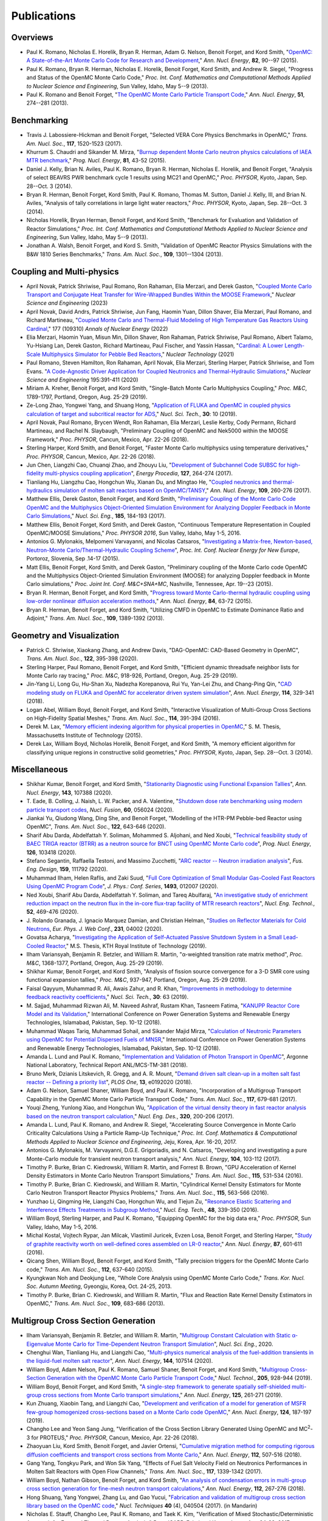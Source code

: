 .. _publications:

============
Publications
============

---------
Overviews
---------

- Paul K. Romano, Nicholas E. Horelik, Bryan R. Herman, Adam G. Nelson, Benoit
  Forget, and Kord Smith, "`OpenMC: A State-of-the-Art Monte Carlo Code for
  Research and Development <https://doi.org/10.1016/j.anucene.2014.07.048>`_,"
  *Ann. Nucl. Energy*, **82**, 90--97 (2015).

- Paul K. Romano, Bryan R. Herman, Nicholas E. Horelik, Benoit Forget, Kord
  Smith, and Andrew R. Siegel, "Progress and Status of the OpenMC Monte Carlo
  Code," *Proc. Int. Conf. Mathematics and Computational Methods Applied to
  Nuclear Science and Engineering*, Sun Valley, Idaho, May 5--9 (2013).

- Paul K. Romano and Benoit Forget, "`The OpenMC Monte Carlo Particle Transport
  Code <https://doi.org/10.1016/j.anucene.2012.06.040>`_,"
  *Ann. Nucl. Energy*, **51**, 274--281 (2013).

------------
Benchmarking
------------

- Travis J. Labossiere-Hickman and Benoit Forget, "Selected VERA Core Physics
  Benchmarks in OpenMC," *Trans. Am. Nucl. Soc.*, **117**, 1520-1523 (2017).

- Khurrum S. Chaudri and Sikander M. Mirza, "`Burnup dependent Monte Carlo
  neutron physics calculations of IAEA MTR benchmark
  <https://doi.org/10.1016/j.pnucene.2014.12.018>`_," *Prog. Nucl. Energy*,
  **81**, 43-52 (2015).

- Daniel J. Kelly, Brian N. Aviles, Paul K. Romano, Bryan R. Herman,
  Nicholas E. Horelik, and Benoit Forget, "Analysis of select BEAVRS PWR
  benchmark cycle 1 results using MC21 and OpenMC," *Proc. PHYSOR*, Kyoto,
  Japan, Sep. 28--Oct. 3 (2014).

- Bryan R. Herman, Benoit Forget, Kord Smith, Paul K. Romano, Thomas M. Sutton,
  Daniel J. Kelly, III, and Brian N. Aviles, "Analysis of tally correlations in
  large light water reactors," *Proc. PHYSOR*, Kyoto, Japan, Sep. 28--Oct. 3
  (2014).

- Nicholas Horelik, Bryan Herman, Benoit Forget, and Kord Smith, "Benchmark for
  Evaluation and Validation of Reactor Simulations,"
  *Proc. Int. Conf. Mathematics and Computational Methods Applied to Nuclear
  Science and Engineering*, Sun Valley, Idaho, May 5--9 (2013).

- Jonathan A. Walsh, Benoit Forget, and Kord S. Smith, "Validation of OpenMC
  Reactor Physics Simulations with the B&W 1810 Series Benchmarks,"
  *Trans. Am. Nucl. Soc.*, **109**, 1301--1304 (2013).

--------------------------
Coupling and Multi-physics
--------------------------

- April Novak, Patrick Shriwise, Paul Romano, Ron Rahaman, Elia Merzari, and Derek Gaston,
  "`Coupled Monte Carlo Transport and Conjugate Heat Transfer for Wire-Wrapped Bundles Within the MOOSE Framework
  <https://www.tandfonline.com/doi/epdf/10.1080/00295639.2022.2158715?needAccess=true&role=button>`_,"
  *Nuclear Science and Engineering* (2023)

- April Novak, David Andrs, Patrick Shriwise, Jun Fang, Haomin Yuan, Dillon Shaver,
  Elia Merzari, Paul Romano, and Richard Martineau,
  "`Coupled Monte Carlo and Thermal-Fluid Modeling of High Temperature Gas Reactors Using Cardinal
  <https://www.sciencedirect.com/science/article/pii/S0306454922003450>`_,"
  177 (109310) *Annals of Nuclear Energy* (2022)

- Elia Merzari, Haomin Yuan, Misun Min, Dillon Shaver, Ron Rahaman, Patrick Shriwise,
  Paul Romano, Albert Talamo, Yu-Hsiang Lan, Derek Gaston,
  Richard Martineau, Paul Fischer, and Yassin Hassan,
  "`Cardinal: A Lower Length-Scale Multiphysics Simulator for Pebble Bed Reactors
  <https://www.tandfonline.com/doi/full/10.1080/00295450.2020.1824471>`_,"
  *Nuclear Technology* (2021)

- Paul Romano, Steven Hamilton, Ron Rahaman, April Novak, Elia Merzari, Sterling Harper,
  Patrick Shriwise, and Tom Evans. "`A Code-Agnostic Driver Application for Coupled Neutronics
  and Thermal-Hydraulic Simulations <https://doi.org/10.1080/00295639.2020.1830620>`_,"
  *Nuclear Science and Engineering* 195:391-411 (2020)

- Miriam A. Kreher, Benoit Forget, and Kord Smith, "Single-Batch Monte Carlo
  Multiphysics Coupling," *Proc. M&C*, 1789-1797, Portland, Oregon, Aug. 25-29
  (2019).

- Ze-Long Zhao, Yongwei Yang, and Shuang Hong, "`Application of FLUKA and OpenMC
  in coupled physics calculation of target and subcritical reactor for ADS
  <https://doi.org/10.1007/s41365-018-0539-1>`_," *Nucl. Sci. Tech.*, **30**: 10
  (2019).

- April Novak, Paul Romano, Brycen Wendt, Ron Rahaman, Elia Merzari, Leslie
  Kerby, Cody Permann, Richard Martineau, and Rachel N. Slaybaugh, "Preliminary
  Coupling of OpenMC and Nek5000 within the MOOSE Framework," *Proc. PHYSOR*,
  Cancun, Mexico, Apr. 22-26 (2018).

- Sterling Harper, Kord Smith, and Benoit Forget, "Faster Monte Carlo
  multiphysics using temperature derivatives," *Proc. PHYSOR*, Cancun, Mexico,
  Apr. 22-26 (2018).

- Jun Chen, Liangzhi Cao, Chuanqi Zhao, and Zhouyu Liu, "`Development of
  Subchannel Code SUBSC for high-fidelity multi-physics coupling application
  <https://doi.org/10.1016/j.egypro.2017.08.121>`_", *Energy Procedia*, **127**,
  264-274 (2017).

- Tianliang Hu, Liangzhu Cao, Hongchun Wu, Xianan Du, and Mingtao He, "`Coupled
  neutronics and thermal-hydraulics simulation of molten salt reactors based on
  OpenMC/TANSY <https://doi.org/10.1016/j.anucene.2017.05.002>`_,"
  *Ann. Nucl. Energy*, **109**, 260-276 (2017).

- Matthew Ellis, Derek Gaston, Benoit Forget, and Kord Smith, "`Preliminary
  Coupling of the Monte Carlo Code OpenMC and the Multiphysics Object-Oriented
  Simulation Environment for Analyzing Doppler Feedback in Monte Carlo
  Simulations <https://doi.org/10.13182/NSE16-26>`_," *Nucl. Sci. Eng.*,
  **185**, 184-193 (2017).

- Matthew Ellis, Benoit Forget, Kord Smith, and Derek Gaston, "Continuous
  Temperature Representation in Coupled OpenMC/MOOSE Simulations," *Proc. PHYSOR
  2016*, Sun Valley, Idaho, May 1-5, 2016.

- Antonios G. Mylonakis, Melpomeni Varvayanni, and Nicolas Catsaros,
  "`Investigating a Matrix-free, Newton-based, Neutron-Monte
  Carlo/Thermal-Hydraulic Coupling Scheme
  <https://www.researchgate.net/publication/282001032>`_",
  *Proc. Int. Conf. Nuclear Energy for New Europe*, Portoroz, Slovenia, Sep
  .14-17 (2015).

- Matt Ellis, Benoit Forget, Kord Smith, and Derek Gaston, "Preliminary coupling
  of the Monte Carlo code OpenMC and the Multiphysics Object-Oriented Simulation
  Environment (MOOSE) for analyzing Doppler feedback in Monte Carlo
  simulations," *Proc. Joint Int. Conf. M&C+SNA+MC*, Nashville, Tennessee,
  Apr. 19--23 (2015).

- Bryan R. Herman, Benoit Forget, and Kord Smith, "`Progress toward Monte
  Carlo-thermal hydraulic coupling using low-order nonlinear diffusion
  acceleration methods <https://doi.org/10.1016/j.anucene.2014.10.029>`_,"
  *Ann. Nucl. Energy*, **84**, 63-72 (2015).

- Bryan R. Herman, Benoit Forget, and Kord Smith, "Utilizing CMFD in OpenMC to
  Estimate Dominance Ratio and Adjoint," *Trans. Am. Nucl. Soc.*, **109**,
  1389-1392 (2013).

--------------------------
Geometry and Visualization
--------------------------

- Patrick C. Shriwise, Xiaokang Zhang, and Andrew Davis, "DAG-OpenMC: CAD-Based
  Geometry in OpenMC", *Trans. Am. Nucl. Soc.*, **122**, 395-398 (2020).

- Sterling Harper, Paul Romano, Benoit Forget, and Kord Smith, "Efficient
  dynamic threadsafe neighbor lists for Monte Carlo ray tracing," *Proc. M&C*,
  918-926, Portland, Oregon, Aug. 25-29 (2019).

- Jin-Yang Li, Long Gu, Hu-Shan Xu, Nadezha Korepanova, Rui Yu, Yan-Lei Zhu, and
  Chang-Ping Qin, "`CAD modeling study on FLUKA and OpenMC for accelerator
  driven system simulation <https://doi.org/10.1016/j.anucene.2017.12.050>`_",
  *Ann. Nucl. Energy*, **114**, 329-341 (2018).

- Logan Abel, William Boyd, Benoit Forget, and Kord Smith, "Interactive
  Visualization of Multi-Group Cross Sections on High-Fidelity Spatial Meshes,"
  *Trans. Am. Nucl. Soc.*, **114**, 391-394 (2016).

- Derek M. Lax, "`Memory efficient indexing algorithm for physical properties in
  OpenMC <http://hdl.handle.net/1721.1/97862>`_," S. M. Thesis, Massachusetts
  Institute of Technology (2015).

- Derek Lax, William Boyd, Nicholas Horelik, Benoit Forget, and Kord Smith, "A
  memory efficient algorithm for classifying unique regions in constructive
  solid geometries," *Proc. PHYSOR*, Kyoto, Japan, Sep. 28--Oct. 3 (2014).

-------------
Miscellaneous
-------------

- Shikhar Kumar, Benoit Forget, and Kord Smith, "`Stationarity Diagnostic using
  Functional Expansion Tallies
  <https://doi.org/10.1016/j.anucene.2020.107388>`_", *Ann. Nucl. Energy*,
  **143**, 107388 (2020).

- T. Eade, B. Colling, J. Naish, L. W. Packer, and A. Valentine, "`Shutdown dose
  rate benchmarking using modern particle transport codes
  <https://doi.org/10.1088/1741-4326/ab8181>`_, *Nucl. Fusion*, **60**, 056024
  (2020).

- Jiankai Yu, Qiudong Wang, Ding She, and Benoit Forget, "Modelling of the
  HTR-PM Pebble-bed Reactor using OpenMC", *Trans. Am. Nucl. Soc.*, **122**,
  643-646 (2020).

- Sharif Abu Darda, Abdelfattah Y. Soliman, Mohammed S. Aljohani, and Ned Xoubi,
  "`Technical feasibility study of BAEC TRIGA reactor (BTRR) as a neutron source
  for BNCT using OpenMC Monte Carlo code
  <https://doi.org/10.1016/j.pnucene.2020.103418>`_", *Prog. Nucl. Energy*,
  **126**, 103418 (2020).

- Stefano Segantin, Raffaella Testoni, and Massimo Zucchetti, "`ARC reactor --
  Neutron irradiation analysis <https://doi.org/10.1016/j.fusengdes.2020.111792>`_",
  *Fus. Eng. Design*, **159**, 111792 (2020).

- Muhammad Ilham, Helen Raflis, and Zaki Suud, "`Full Core Optimization of Small
  Modular Gas-Cooled Fast Reactors Using OpenMC Program Code
  <https://doi.org/10.1088/1742-6596/1493/1/012007>`_", *J. Phys.: Conf. Series*,
  **1493**, 012007 (2020).

- Ned Xoubi, Sharif Abu Darda, Abdelfattah Y. Soliman, and Tareq Abulfaraj,
  "`An investigative study of enrichment reduction impact on the neutron flux in
  the in-core flux-trap facility of MTR research reactors
  <https://doi.org/10.1016/j.net.2019.08.008>`_", *Nucl. Eng. Technol.*, **52**,
  469-476 (2020).

- J. Rolando Granada, J. Ignacio Marquez Damian, and Christian Helman, "`Studies
  on Reflector Materials for Cold Neutrons
  <https://doi.org/10.1051/epjconf/202023104002>`_, *Eur. Phys. J. Web Conf.*,
  **231**, 04002 (2020).

- Govatsa Acharya, "`Investigating the Application of Self-Actuated Passive
  Shutdown System in a Small Lead-Cooled Reactor
  <https://doi.org/10.13140/RG.2.2.26088.01281>`_," M.S. Thesis, KTH Royal
  Institute of Technology (2019).

- Ilham Variansyah, Benjamin R. Betzler, and William R. Martin,
  "α-weighted transition rate matrix method", *Proc. M&C*, 1368-1377, Portland,
  Oregon, Aug. 25-29 (2019).

- Shikhar Kumar, Benoit Forget, and Kord Smith, "Analysis of fission source
  convergence for a 3-D SMR core using functional expansion tallies," *Proc.
  M&C*, 937-947, Portland, Oregon, Aug. 25-29 (2019).

- Faisal Qayyum, Muhammad R. Ali, Awais Zahur, and R. Khan, "`Improvements in
  methodology to determine feedback reactivity coefficients
  <https://doi.org/10.1007/s41365-019-0588-0>`_," *Nucl. Sci. Tech.*, **30**: 63
  (2019).

- M. Sajjad, Muhammad Rizwan Ali, M. Naveed Ashraf, Rustam Khan, Tasneem Fatima,
  "`KANUPP Reactor Core Model and its Validation
  <https://doi.org/10.1109/PGSRET.2018.8685948>`_," International Conference on
  Power Generation Systems and Renewable Energy Technologies, Islamabad,
  Pakistan, Sep. 10-12 (2018).

- Muhammad Waqas Tariq, Muhammad Sohail, and Sikander Majid Mirza, "`Calculation
  of Neutronic Parameters using OpenMC for Potential Dispersed Fuels of MNSR
  <https://doi.org/10.1109/PGSRET.2018.8685927>`_," International Conference on
  Power Generation Systems and Renewable Energy Technologies, Islamabad,
  Pakistan, Sep. 10-12 (2018).

- Amanda L. Lund and Paul K. Romano, "`Implementation and Validation of Photon
  Transport in OpenMC <https://doi.org/10.2172/1490825>`_", Argonne National
  Laboratory, Technical Report ANL/MCS-TM-381 (2018).

- Bruno Merk, Dzianis Litskevich, R. Gregg, and A. R. Mount, "`Demand driven
  salt clean-up in a molten salt fast reactor -- Defining a priority list
  <https://doi.org/10.1371/journal.pone.0192020>`_", *PLOS One*, **13**,
  e0192020 (2018).

- Adam G. Nelson, Samuel Shaner, William Boyd, and Paul K. Romano,
  "Incorporation of a Multigroup Transport Capability in the OpenMC Monte Carlo
  Particle Transport Code," *Trans. Am. Nucl. Soc.*, **117**, 679-681 (2017).

- Youqi Zheng, Yunlong Xiao, and Hongchun Wu, "`Application of the virtual
  density theory in fast reactor analysis based on the neutron transport
  calculation <https://doi.org/10.1016/j.nucengdes.2017.05.020>`_,"
  *Nucl. Eng. Des.*, **320**, 200-206 (2017).

- Amanda L. Lund, Paul K. Romano, and Andrew R. Siegel, "Accelerating Source
  Convergence in Monte Carlo Criticality Calculations Using a Particle Ramp-Up
  Technique," *Proc. Int. Conf. Mathematics & Computational Methods Applied to
  Nuclear Science and Engineering*, Jeju, Korea, Apr. 16-20, 2017.

- Antonios G. Mylonakis, M. Varvayanni, D.G.E. Grigoriadis, and N. Catsaros,
  "Developing and investigating a pure Monte-Carlo module for transient neutron
  transport analysis," *Ann. Nucl. Energy*, **104**, 103-112 (2017).

- Timothy P. Burke, Brian C. Kiedrowski, William R. Martin, and
  Forrest B. Brown, "GPU Acceleration of Kernel Density Estimators in Monte
  Carlo Neutron Transport Simulations," *Trans. Am. Nucl. Soc.*, **115**,
  531-534 (2016).

- Timothy P. Burke, Brian C. Kiedrowski, and William R. Martin, "Cylindrical
  Kernel Density Estimators for Monte Carlo Neutron Transport Reactor Physics
  Problems," *Trans. Am. Nucl. Soc.*, **115**, 563-566 (2016).

- Yunzhao Li, Qingming He, Liangzhi Cao, Hongchun Wu, and Tiejun Zu, "`Resonance
  Elastic Scattering and Interference Effects Treatments in Subgroup Method
  <https://doi.org/10.1016/j.net.2015.12.015>`_," *Nucl. Eng. Tech.*, **48**,
  339-350 (2016).

- William Boyd, Sterling Harper, and Paul K. Romano, "Equipping OpenMC for the
  big data era," *Proc. PHYSOR*, Sun Valley, Idaho, May 1-5, 2016.

- Michal Kostal, Vojtech Rypar, Jan Milcak, Vlastimil Juricek, Evzen Losa,
  Benoit Forget, and Sterling Harper, "`Study of graphite reactivity worth on
  well-defined cores assembled on LR-0 reactor
  <https://doi.org/10.1016/j.anucene.2015.10.010>`_," *Ann. Nucl. Energy*,
  **87**, 601-611 (2016).

- Qicang Shen, William Boyd, Benoit Forget, and Kord Smith, "Tally precision
  triggers for the OpenMC Monte Carlo code," *Trans. Am. Nucl. Soc.*, **112**,
  637-640 (2015).

- Kyungkwan Noh and Deokjung Lee, "Whole Core Analysis using OpenMC Monte Carlo
  Code," *Trans. Kor. Nucl. Soc. Autumn Meeting*, Gyeongju, Korea,
  Oct. 24-25, 2013.

- Timothy P. Burke, Brian C. Kiedrowski, and William R. Martin, "Flux and
  Reaction Rate Kernel Density Estimators in OpenMC," *Trans. Am. Nucl. Soc.*,
  **109**, 683-686 (2013).

-----------------------------------
Multigroup Cross Section Generation
-----------------------------------

- Ilham Variansyah, Benjamin R. Betzler, and William R. Martin, "`Multigroup
  Constant Calculation with Static α-Eigenvalue Monte Carlo for
  Time-Dependent Neutron Transport Simulation
  <https://doi.org/10.1080/00295639.2020.1743578>`_", *Nucl. Sci. Eng.*, 2020.

- Chenghui Wan, Tianliang Hu, and Liangzhi Cao, "`Multi-physics numerical
  analysis of the fuel-addition transients in the liquid-fuel molten salt reactor
  <https://doi.org/10.1016/j.anucene.2020.107514>`_", *Ann. Nucl. Energy*,
  **144**, 107514 (2020).

- William Boyd, Adam Nelson, Paul K. Romano, Samuel Shaner, Benoit Forget, and
  Kord Smith, "`Multigroup Cross-Section Generation with the OpenMC Monte Carlo
  Particle Transport Code <https://doi.org/10.1080/00295450.2019.1571828>`_,"
  *Nucl. Technol.*, **205**, 928-944 (2019).

- William Boyd, Benoit Forget, and Kord Smith, "`A single-step framework to
  generate spatially self-shielded multi-group cross sections from Monte Carlo
  transport simulations <https://doi.org/10.1016/j.anucene.2018.11.017>`_,"
  *Ann. Nucl. Energy*, **125**, 261-271 (2019).

- Kun Zhuang, Xiaobin Tang, and Liangzhi Cao, "`Development and verification of
  a model for generation of MSFR few-group homogenized cross-sections based on a
  Monte Carlo code OpenMC <https://doi.org/10.1016/j.anucene.2018.09.037>`_,"
  *Ann. Nucl. Energy*, **124**, 187-197 (2019).

- Changho Lee and Yeon Sang Jung, "Verification of the Cross Section Library
  Generated Using OpenMC and MC\ :sup:`2`-3 for PROTEUS," *Proc. PHYSOR*, Cancun,
  Mexico, Apr. 22-26 (2018).

- Zhaoyuan Liu, Kord Smith, Benoit Forget, and Javier Ortensi, "`Cumulative
  migration method for computing rigorous diffusion coefficients and transport
  cross sections from Monte Carlo
  <https://doi.org/10.1016/j.anucene.2017.10.039>`_," *Ann. Nucl. Energy*,
  **112**, 507-516 (2018).

- Gang Yang, Tongkyu Park, and Won Sik Yang, "Effects of Fuel Salt Velocity
  Field on Neutronics Performances in Molten Salt Reactors with Open Flow
  Channels," *Trans. Am. Nucl. Soc.*, **117**, 1339-1342 (2017).

- William Boyd, Nathan Gibson, Benoit Forget, and Kord Smith, "`An analysis of
  condensation errors in multi-group cross section generation for fine-mesh
  neutron transport calculations
  <https://doi.org/10.1016/j.anucene.2017.09.052>`_," *Ann. Nucl. Energy*,
  **112**, 267-276 (2018).

- Hong Shuang, Yang Yongwei, Zhang Lu, and Gao Yucui, "`Fabrication and
  validation of multigroup cross section library based on the OpenMC code
  <https://doi.org/10.11889/j.0253-3219.2017.hjs.40.040502>`_,"
  *Nucl. Techniques* **40** (4), 040504 (2017). (in Mandarin)

- Nicholas E. Stauff, Changho Lee, Paul K. Romano, and Taek K. Kim,
  "Verification of Mixed Stochastic/Deterministic Approach for Fast and Thermal
  Reactor Analysis," *Proc. ICAPP*, Fukui and Kyoto, Japan, Apr. 24-28, 2017.

- Zhauyuan Liu, Kord Smith, and Benoit Forget, "Progress of Cumulative Migration
  Method for Computing Diffusion Coefficients with OpenMC,"
  *Proc. Int. Conf. Mathematics & Computational Methods Applied to Nuclear
  Science and Engineering*, Jeju, Korea, Apr. 16-20, 2017.

- Geoffrey Gunow, Samuel Shaner, William Boyd, Benoit Forget, and Kord Smith,
  "Accuracy and Performance of 3D MOC for Full-Core PWR Problems,"
  *Proc. Int. Conf. Mathematics & Computational Methods Applied to Nuclear
  Science and Engineering*, Jeju, Korea, Apr. 16-20, 2017.

- Tianliang Hu, Liangzhi Cao, Hongchun Wu, and Kun Zhuang, "A coupled neutronics
  and thermal-hydraulic modeling approach to the steady-state and dynamic
  behavior of MSRs," *Proc. Int. Conf. Mathematics & Computational Methods
  Applied to Nuclear Science and Engineering*, Jeju, Korea, Apr. 16-20, 2017.

- William R. D. Boyd, "Reactor Agnostic Multi-Group Cross Section Generation for
  Fine-Mesh Deterministic Neutron Transport Simulations," Ph.D. Thesis,
  Massachusetts Institute of Technology (2017).

- Zhaoyuan Liu, Kord Smith, and Benoit Forget, "A Cumulative Migration Method
  for Computing Rigorous Transport Cross Sections and Diffusion Coefficients for
  LWR Lattices with Monte Carlo," *Proc. PHYSOR*, Sun Valley, Idaho, May
  1-5, 2016.

- Adam G. Nelson and William R. Martin, "Improved Monte Carlo tallying of
  multi-group scattering moments using the NDPP code," *Trans. Am. Nucl. Soc.*,
  **113**, 645-648 (2015)

- Adam G. Nelson and William R. Martin, "Improved Monte Carlo tallying of
  multi-group scattering moment matrices," *Trans. Am. Nucl. Soc.*, **110**,
  217-220 (2014).

- Adam G. Nelson and William R. Martin, "Improved Convergence of Monte Carlo
  Generated Multi-Group Scattering Moments," *Proc. Int. Conf. Mathematics and
  Computational Methods Applied to Nuclear Science and Engineering*, Sun Valley,
  Idaho, May 5--9 (2013).


------------------
Doppler Broadening
------------------

- Jonathan A. Walsh, Benoit Forget, Kord S. Smith, and Forrest B. Brown,
  "`On-the-fly Doppler broadening of unresolved resonance region cross sections
  <https://doi.org/10.1016/j.pnucene.2017.05.032>`_," *Prog. Nucl. Energy*,
  **101**, 444-460 (2017).

- Colin Josey, Pablo Ducru, Benoit Forget, and Kord Smith, "`Windowed multipole
  for cross section Doppler broadening
  <https://doi.org/10.1016/j.jcp.2015.08.013>`_," *J. Comput. Phys.*, **307**,
  715-727 (2016).

- Jonathan A. Walsh, Benoit Forget, Kord S. Smith, and Forrest B. Brown,
  "On-the-fly Doppler Broadening of Unresolved Resonance Region Cross Sections
  via Probability Band Interpolation," *Proc. PHYSOR*, Sun Valley, Idaho, May
  1-5, 2016.

- Jonathan A. Walsh, Benoit Forget, Kord S. Smith, Brian C. Kiedrowski, and
  Forrest B. Brown, "`Direct, on-the-fly calculation of unresolved resonance
  region cross sections in Monte Carlo simulations
  <http://hdl.handle.net/1721.1/108644>`_," *Proc. Joint Int. Conf. M&C+SNA+MC*,
  Nashville, Tennessee, Apr. 19--23 (2015).

- Colin Josey, Benoit Forget, and Kord Smith, "`Windowed multipole sensitivity
  to target accuracy of the optimization procedure
  <https://doi.org/10.1080/00223131.2015.1035353>`_,"
  *J. Nucl. Sci. Technol.*, **52**, 987-992 (2015).

- Paul K. Romano and Timothy H. Trumbull, "`Comparison of algorithms for Doppler
  broadening pointwise tabulated cross sections
  <https://doi.org/10.1016/j.anucene.2014.08.046>`_," *Ann. Nucl. Energy*,
  **75**, 358--364 (2015).

- Tuomas Viitanen, Jaakko Leppanen, and Benoit Forget, "Target motion sampling
  temperature treatment technique with track-length esimators in OpenMC --
  Preliminary results," *Proc. PHYSOR*, Kyoto, Japan, Sep. 28--Oct. 3 (2014).

- Benoit Forget, Sheng Xu, and Kord Smith, "`Direct Doppler broadening in Monte
  Carlo simulations using the multipole representation
  <https://doi.org/10.1016/j.anucene.2013.09.043>`_," *Ann. Nucl. Energy*,
  **64**, 78--85 (2014).

------------
Nuclear Data
------------

- Jonathan A. Walsh, "Comparison of Unresolved Resonance Region Cross Section
  Formalisms in Transport Simulations," *Trans. Am. Nucl. Soc.*, **117**,
  749-752 (2017).

- Jonathan A. Walsh, Benoit Forget, Kord S. Smith, and Forrest B. Brown,
  "`Uncertainty in Fast Reactor-Relevant Critical Benchmark Simulations Due to
  Unresolved Resonance Structure
  <https://www.kns.org/files/int_paper/paper/MC2017_2017_3/P197S03-09WalshJ.pdf>`_,"
  *Proc. Int. Conf. Mathematics & Computational Methods Applied to Nuclear
  Science and Engineering*, Jeju, Korea, Apr. 16-20, 2017.

- Vivian Y. Tran, Jonathan A. Walsh, and Benoit Forget, "Treatments for Neutron
  Resonance Elastic Scattering Using the Multipole Formalism in Monte Carlo
  Codes," *Trans. Am. Nucl. Soc.*, **115**, 1133-1137 (2016).

- Paul K. Romano and Sterling M. Harper, "Nuclear data processing capabilities
  in OpenMC", *Proc. Nuclear Data*, Sep. 11-16, 2016.

- Jonathan A. Walsh, Benoit Froget, Kord S. Smith, and Forrest B. Brown,
  "`Neutron Cross Section Processing Methods for Improved Integral Benchmarking
  of Unresolved Resonance Region Evaluations
  <https://doi.org/10.1051/epjconf/201611106001>`_," *Eur. Phys. J. Web Conf.*
  **111**, 06001 (2016).

- Jonathan A. Walsh, Paul K. Romano, Benoit Forget, and Kord S. Smith,
  "`Optimizations of the energy grid search algorithm in continuous-energy Monte
  Carlo particle transport codes
  <https://doi.org/10.1016/j.cpc.2015.05.025>`_", *Comput. Phys. Commun.*,
  **196**, 134-142 (2015).

- Amanda L. Lund, Andrew R. Siegel, Benoit Forget, Colin Josey, and
  Paul K. Romano, "Using fractional cascading to accelerate cross section
  lookups in Monte Carlo particle transport calculations," *Proc. Joint
  Int. Conf. M&C+SNA+MC*, Nashville, Tennessee, Apr. 19--23 (2015).

- Ronald O. Rahaman, Andrew R. Siegel, and Paul K. Romano, "Monte Carlo
  performance analysis for varying cross section parameter regimes,"
  *Proc. Joint Int. Conf. M&C+SNA+MC*, Nashville, Tennessee, Apr. 19--23 (2015).

- Jonathan A. Walsh, Benoit Forget, and Kord S. Smith, "`Accelerated sampling of
  the free gas resonance elastic scattering kernel
  <https://doi.org/10.1016/j.anucene.2014.01.017>`_," *Ann. Nucl. Energy*,
  **69**, 116--124 (2014).

-----------
Parallelism
-----------

- Paul K. Romano and Andrew R. Siegel, "`Limits on the efficiency of event-based
  algorithms for Monte Carlo neutron transport
  <https://www.kns.org/files/int_paper/paper/MC2017_2017_2/P099S02-02RomanoP.pdf>`_,"
  *Proc. Int. Conf. Mathematics & Computational Methods Applied to Nuclear
  Science and Engineering*, Jeju, Korea, Apr. 16-20, 2017.

- Paul K. Romano, John R. Tramm, and Andrew R. Siegel, "Efficacy of hardware
  threading for Monte Carlo particle transport calculations on multi- and
  many-core systems," *PHYSOR 2016*, Sun Valley, Idaho, May 1-5, 2016.

- David Ozog, Allen D. Malony, and Andrew R. Siegel, "A performance analysis of
  SIMD algorithms for Monte Carlo simulations of nuclear reactor cores,"
  *Proc. IEEE Int. Parallel and Distributed Processing Symposium*, Hyderabad,
  India, May 25--29 (2015).

- David Ozog, Allen D. Malony, and Andrew Siegel, "Full-core PWR transport
  simulations on Xeon Phi clusters," *Proc. Joint Int. Conf. M&C+SNA+MC*,
  Nashville, Tennessee, Apr. 19--23 (2015).

- Paul K. Romano, Andrew R. Siegel, and Ronald O. Rahaman, "Influence of the
  memory subsystem on Monte Carlo code performance," *Proc. Joint
  Int. Conf. M&C+SNA+MC*, Nashville, Tennessee, Apr. 19--23 (2015).

- Hajime Fujita, Nan Dun, Aiman Fang, Zachary A. Rubinstein, Ziming Zheng, Kamil
  Iskra, Jeff Hammond, Anshu Dubey, Pavan Balaji, and Andrew A. Chien, "Using
  Global View Resilience (GVR) to add Resilience to Exascale Applications,"
  *Proc. Supercomputing*, New Orleans, Louisiana, Nov. 16--21, 2014.

- Nicholas Horelik, Benoit Forget, Kord Smith, and Andrew Siegel, "Domain
  decomposition and terabyte tallies with the OpenMC Monte Carlo neutron
  transport code," *Proc. PHYSOR*, Kyoto Japan, Sep. 28--Oct. 3 (2014).

- John R. Tramm, Andrew R. Siegel, Tanzima Islam, and Martin Schulz, "XSBench --
  the development and verification of a performance abstraction for Monte Carlo
  reactor analysis," *Proc. PHYSOR*, Kyoto, Japan, Sep 28--Oct. 3, 2014.

- Nicholas Horelik, Andrew Siegel, Benoit Forget, and Kord Smith, "`Monte Carlo
  domain decomposition for robust nuclear reactor analysis
  <https://doi.org/10.1016/j.parco.2014.10.001>`_," *Parallel Comput.*,
  **40**, 646--660 (2014).

- Andrew Siegel, Kord Smith, Kyle Felker, Paul Romano, Benoit Forget, and Peter
  Beckman, "`Improved cache performance in Monte Carlo transport calculations
  using energy banding <https://doi.org/10.1016/j.cpc.2013.10.008>`_,"
  *Comput. Phys. Commun.*, **185** (4), 1195--1199 (2014).

- Paul K. Romano, Benoit Forget, Kord Smith, and Andrew Siegel, "`On the use of
  tally servers in Monte Carlo simulations of light-water reactors
  <https://doi.org/10.1051/snamc/201404301>`_," *Proc. Joint International
  Conference on Supercomputing in Nuclear Applications and Monte Carlo*, Paris,
  France, Oct. 27--31 (2013).

- Kyle G. Felker, Andrew R. Siegel, Kord S. Smith, Paul K. Romano, and Benoit
  Forget, "`The energy band memory server algorithm for parallel Monte Carlo
  calculations <https://doi.org/10.1051/snamc/201404207>`_," *Proc. Joint
  International Conference on Supercomputing in Nuclear Applications and Monte
  Carlo*, Paris, France, Oct. 27--31 (2013).

- John R. Tramm and Andrew R. Siegel, "`Memory Bottlenecks and Memory Contention
  in Multi-Core Monte Carlo Transport Codes
  <https://doi.org/10.1051/snamc/201404208>`_," *Proc. Joint International
  Conference on Supercomputing in Nuclear Applications and Monte Carlo*, Paris,
  France, Oct. 27--31 (2013).

- Andrew R. Siegel, Kord Smith, Paul K. Romano, Benoit Forget, and Kyle Felker,
  "`Multi-core performance studies of a Monte Carlo neutron transport code
  <https://doi.org/10.1177/1094342013492179>`_," *Int. J. High
  Perform. Comput. Appl.*, **28** (1), 87--96 (2014).

- Paul K. Romano, Andrew R. Siegel, Benoit Forget, and Kord Smith, "`Data
  decomposition of Monte Carlo particle transport simulations via tally servers
  <https://doi.org/10.1016/j.jcp.2013.06.011>`_," *J. Comput. Phys.*, **252**,
  20--36 (2013).

- Andrew R. Siegel, Kord Smith, Paul K. Romano, Benoit Forget, and Kyle Felker,
  "`The effect of load imbalances on the performance of Monte Carlo codes in LWR
  analysis <https://doi.org/10.1016/j.jcp.2012.06.012>`_," *J. Comput. Phys.*,
  **235**, 901--911 (2013).


- Paul K. Romano and Benoit Forget, "Reducing Parallel Communication in Monte
  Carlo Simulations via Batch Statistics," *Trans. Am. Nucl. Soc.*, **107**,
  519--522 (2012).

- Paul K. Romano and Benoit Forget, "`Parallel Fission Bank Algorithms in Monte
  Carlo Criticality Calculations <https://doi.org/10.13182/NSE10-98>`_,"
  *Nucl. Sci. Eng.*, **170**, 125--135 (2012).

---------
Depletion
---------

- Binhang Zhang, XianBao Yuan, Yonghong Zhang, Haibo Tang, and Liangzhi Cao,
  "`Development of a versatile depletion code AMAC
  <https://doi.org/10.1016/j.anucene.2020.107446>`_", *Ann. Nucl. Energy*,
  **143**, 107446 (2020).

- Zelong Zhao, Yongwei Yang, and Qingyu Gao, "`Development and verification of
  code IMPC-Depletion for nuclide depletion calculation
  <https://doi.org/10.1016/j.nucengdes.2020.110616>`_", *Nucl. Eng. Des.*,
  **363**, 110616 (2020).

- Kun Zhuang, Ting Li, Qian Zhang, Qinghua He, and Tengfei Zhang, "`Extended
  development of a Monte Carlo code OpenMC for fuel cycle simulation of molten
  salt reactor <https://doi.org/10.1016/j.pnucene.2019.103115>`_", *Prog. Nucl.
  Energy*, **118**, 103115 (2020).

- Jose L. Salcedo-Perez, Benoit Forget, Kord Smith, and Paul Romano, "Hybrid
  tallies to improve performance in depletion Monte Carlo simulations," *Proc.
  M&C*, 927-936, Portland, Oregon, Aug. 25-29 (2019).

- Zhao-Qing Liu, Ze-Long Zhao, Yong-Wei Yang, Yu-Cui Gao, Hai-Yan Meng, and
  Qing-Yu Gao, "`Development and validation of depletion code system IMPC-Burnup
  for ADS <https://doi.org/10.1007/s41365-019-0560-z>`_," *Nucl. Sci. Tech.*,
  **30**: 44 (2019).

- Colin Josey, Benoit Forget, and Kord Smith, "`High order methods for the
  integration of the Bateman equations and other problems of the form of y' =
  F(y,t)y <https://doi.org/10.1016/j.jcp.2017.08.025>`_," *J. Comput. Phys.*,
  **350**, 296-313 (2017).

- Matthew S. Ellis, Colin Josey, Benoit Forget, and Kord Smith, "`Spatially
  Continuous Depletion Algorithm for Monte Carlo Simulations
  <http://hdl.handle.net/1721.1/107880>`_," *Trans. Am. Nucl. Soc.*, **115**,
  1221-1224 (2016).

- Anas Gul, K. S. Chaudri, R. Khan, and M. Azeen, "`Development and verification
  of LOOP: A Linkage of ORIGEN2.2 and OpenMC
  <https://doi.org/10.1016/j.anucene.2016.09.016>`_," *Ann. Nucl. Energy*,
  **99**, 321--327 (2017).

- Kai Huang, Hongchun Wu, Yunzhao Li, and Liangzhi Cao, "Generalized depletion
  chain simplification based of significance analysis," *Proc. PHYSOR*, Sun
  Valley, Idaho, May 1-5, 2016.

--------------------
Sensitivity Analysis
--------------------

- Abdulla Alhajri and Benoit Forget, "Eigenvalue Sensitivity in Monte Carlo
  Simulations to Nuclear Data Parameters using the Multipole Formalism," *Proc.
  M&C*, 1895-1906, Portland, Oregon, Aug. 25-29 (2019).

- Xingjie Peng, Jingang Liang, Benoit Forget, and Kord Smith, "`Calculation of
  adjoint-weighted reactor kinetics parameters in OpenMC
  <https://doi.org/10.1016/j.anucene.2019.01.007>`_", *Ann. Nucl. Energy*,
  **128**, 231-235 (2019).

- Zeyun Wu, Jingang Liang, Xingjie Peng, and Hany S. Abdel-Khalik, "`GPT-Free
  Sensitivity Analysis for Monte Carlo Models
  <https://doi.org/10.1080/00295450.2018.1556062>`_", *Nucl. Technol.* (2019).

- Xingjie Peng, Jingang Liang, Abdulla Alhajri, Benoit Forget, and Kord Smith,
  "`Development of continuous-energy sensitivity analysis capability in OpenMC
  <https://doi.org/10.1016/j.anucene.2017.06.061>`_", *Ann. Nucl. Energy*,
  **110**, 362-383 (2017).
